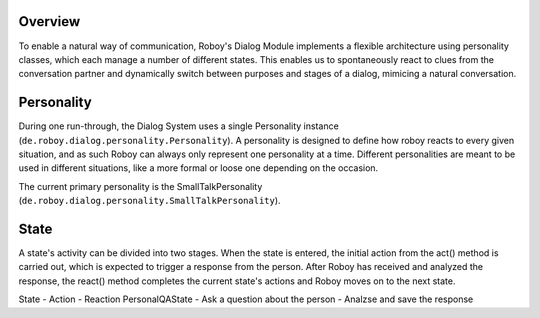 Overview
========

To enable a natural way of communication, Roboy's Dialog Module implements a flexible architecture using personality classes, which each manage a number of different states. This enables us to spontaneously react to clues from the conversation partner and dynamically switch between purposes and stages of a dialog, mimicing a natural conversation.

Personality
===========

During one run-through, the Dialog System uses a single Personality instance (``de.roboy.dialog.personality.Personality``). A personality is designed to define how roboy reacts to every given situation, and as such Roboy can always only represent one personality at a time. Different personalities are meant to be used in different situations, like a more formal or loose one depending on the occasion.

The current primary personality is the SmallTalkPersonality (``de.roboy.dialog.personality.SmallTalkPersonality``).

State
=====

A state's activity can be divided into two stages. When the state is entered, the initial action from the act() method is carried out, which is expected to trigger a response from the person. After Roboy has received and analyzed the response, the react() method completes the current state's actions and Roboy moves on to the next state.



State - Action - Reaction
PersonalQAState - Ask a question about the person - Analzse and save the response
